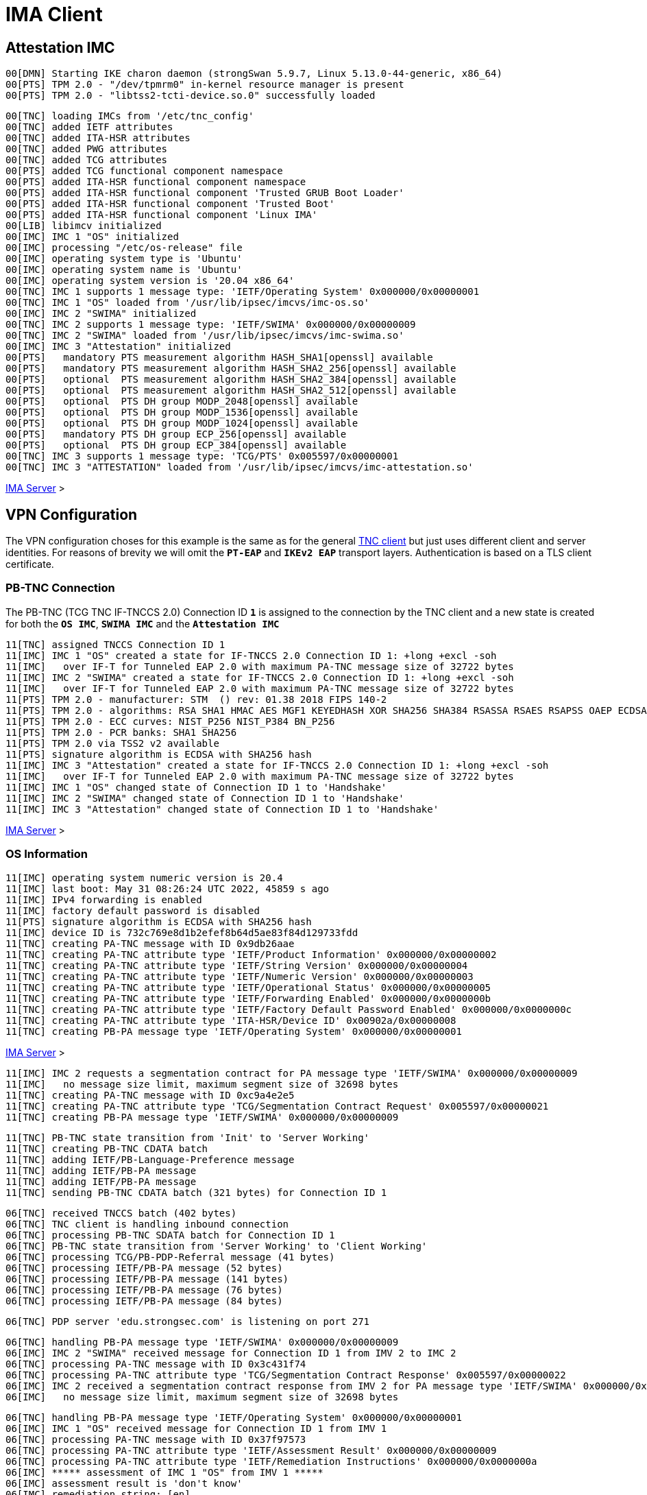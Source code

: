 = IMA Client

== Attestation IMC

----
00[DMN] Starting IKE charon daemon (strongSwan 5.9.7, Linux 5.13.0-44-generic, x86_64)
00[PTS] TPM 2.0 - "/dev/tpmrm0" in-kernel resource manager is present
00[PTS] TPM 2.0 - "libtss2-tcti-device.so.0" successfully loaded
----
----
00[TNC] loading IMCs from '/etc/tnc_config'
00[TNC] added IETF attributes
00[TNC] added ITA-HSR attributes
00[TNC] added PWG attributes
00[TNC] added TCG attributes
00[PTS] added TCG functional component namespace
00[PTS] added ITA-HSR functional component namespace
00[PTS] added ITA-HSR functional component 'Trusted GRUB Boot Loader'
00[PTS] added ITA-HSR functional component 'Trusted Boot'
00[PTS] added ITA-HSR functional component 'Linux IMA'
00[LIB] libimcv initialized
00[IMC] IMC 1 "OS" initialized
00[IMC] processing "/etc/os-release" file
00[IMC] operating system type is 'Ubuntu'
00[IMC] operating system name is 'Ubuntu'
00[IMC] operating system version is '20.04 x86_64'
00[TNC] IMC 1 supports 1 message type: 'IETF/Operating System' 0x000000/0x00000001
00[TNC] IMC 1 "OS" loaded from '/usr/lib/ipsec/imcvs/imc-os.so'
00[IMC] IMC 2 "SWIMA" initialized
00[TNC] IMC 2 supports 1 message type: 'IETF/SWIMA' 0x000000/0x00000009
00[TNC] IMC 2 "SWIMA" loaded from '/usr/lib/ipsec/imcvs/imc-swima.so'
00[IMC] IMC 3 "Attestation" initialized
00[PTS]   mandatory PTS measurement algorithm HASH_SHA1[openssl] available
00[PTS]   mandatory PTS measurement algorithm HASH_SHA2_256[openssl] available
00[PTS]   optional  PTS measurement algorithm HASH_SHA2_384[openssl] available
00[PTS]   optional  PTS measurement algorithm HASH_SHA2_512[openssl] available
00[PTS]   optional  PTS DH group MODP_2048[openssl] available
00[PTS]   optional  PTS DH group MODP_1536[openssl] available
00[PTS]   optional  PTS DH group MODP_1024[openssl] available
00[PTS]   mandatory PTS DH group ECP_256[openssl] available
00[PTS]   optional  PTS DH group ECP_384[openssl] available
00[TNC] IMC 3 supports 1 message type: 'TCG/PTS' 0x005597/0x00000001
00[TNC] IMC 3 "ATTESTATION" loaded from '/usr/lib/ipsec/imcvs/imc-attestation.so'
----

xref:tnc/imaServer.adoc#_attestation_imv[IMA Server] >

== VPN Configuration

The VPN configuration choses for this example is the same as for the general
xref:./tncClient.adoc#_tnc_enabled_vpn_client_configuration[TNC client] but just
uses different client and server identities. For reasons of brevity we will omit
the `*PT-EAP*` and `*IKEv2 EAP*` transport layers. Authentication is based on a
TLS client certificate.

=== PB-TNC Connection

The PB-TNC (TCG TNC IF-TNCCS 2.0) Connection ID `*1*` is assigned to the connection
by the TNC client and a new state is created for both the `*OS IMC*`, `*SWIMA IMC*`
and the `*Attestation IMC*`
----
11[TNC] assigned TNCCS Connection ID 1
11[IMC] IMC 1 "OS" created a state for IF-TNCCS 2.0 Connection ID 1: +long +excl -soh
11[IMC]   over IF-T for Tunneled EAP 2.0 with maximum PA-TNC message size of 32722 bytes
11[IMC] IMC 2 "SWIMA" created a state for IF-TNCCS 2.0 Connection ID 1: +long +excl -soh
11[IMC]   over IF-T for Tunneled EAP 2.0 with maximum PA-TNC message size of 32722 bytes
11[PTS] TPM 2.0 - manufacturer: STM  () rev: 01.38 2018 FIPS 140-2
11[PTS] TPM 2.0 - algorithms: RSA SHA1 HMAC AES MGF1 KEYEDHASH XOR SHA256 SHA384 RSASSA RSAES RSAPSS OAEP ECDSA ECDH ECDAA ECSCHNORR >
11[PTS] TPM 2.0 - ECC curves: NIST_P256 NIST_P384 BN_P256
11[PTS] TPM 2.0 - PCR banks: SHA1 SHA256
11[PTS] TPM 2.0 via TSS2 v2 available
11[PTS] signature algorithm is ECDSA with SHA256 hash
11[IMC] IMC 3 "Attestation" created a state for IF-TNCCS 2.0 Connection ID 1: +long +excl -soh
11[IMC]   over IF-T for Tunneled EAP 2.0 with maximum PA-TNC message size of 32722 bytes
11[IMC] IMC 1 "OS" changed state of Connection ID 1 to 'Handshake'
11[IMC] IMC 2 "SWIMA" changed state of Connection ID 1 to 'Handshake'
11[IMC] IMC 3 "Attestation" changed state of Connection ID 1 to 'Handshake'
----

xref:tnc/imaServer.adoc#_pb_tnc_connection[IMA Server] >

=== OS Information

----
11[IMC] operating system numeric version is 20.4
11[IMC] last boot: May 31 08:26:24 UTC 2022, 45859 s ago
11[IMC] IPv4 forwarding is enabled
11[IMC] factory default password is disabled
11[PTS] signature algorithm is ECDSA with SHA256 hash
11[IMC] device ID is 732c769e8d1b2efef8b64d5ae83f84d129733fdd
11[TNC] creating PA-TNC message with ID 0x9db26aae
11[TNC] creating PA-TNC attribute type 'IETF/Product Information' 0x000000/0x00000002
11[TNC] creating PA-TNC attribute type 'IETF/String Version' 0x000000/0x00000004
11[TNC] creating PA-TNC attribute type 'IETF/Numeric Version' 0x000000/0x00000003
11[TNC] creating PA-TNC attribute type 'IETF/Operational Status' 0x000000/0x00000005
11[TNC] creating PA-TNC attribute type 'IETF/Forwarding Enabled' 0x000000/0x0000000b
11[TNC] creating PA-TNC attribute type 'IETF/Factory Default Password Enabled' 0x000000/0x0000000c
11[TNC] creating PA-TNC attribute type 'ITA-HSR/Device ID' 0x00902a/0x00000008
11[TNC] creating PB-PA message type 'IETF/Operating System' 0x000000/0x00000001
----

xref:tnc/imaServer.adoc#_os_information[IMA Server] >

----
11[IMC] IMC 2 requests a segmentation contract for PA message type 'IETF/SWIMA' 0x000000/0x00000009
11[IMC]   no message size limit, maximum segment size of 32698 bytes
11[TNC] creating PA-TNC message with ID 0xc9a4e2e5
11[TNC] creating PA-TNC attribute type 'TCG/Segmentation Contract Request' 0x005597/0x00000021
11[TNC] creating PB-PA message type 'IETF/SWIMA' 0x000000/0x00000009
----
----
11[TNC] PB-TNC state transition from 'Init' to 'Server Working'
11[TNC] creating PB-TNC CDATA batch
11[TNC] adding IETF/PB-Language-Preference message
11[TNC] adding IETF/PB-PA message
11[TNC] adding IETF/PB-PA message
11[TNC] sending PB-TNC CDATA batch (321 bytes) for Connection ID 1
----

----
06[TNC] received TNCCS batch (402 bytes)
06[TNC] TNC client is handling inbound connection
06[TNC] processing PB-TNC SDATA batch for Connection ID 1
06[TNC] PB-TNC state transition from 'Server Working' to 'Client Working'
06[TNC] processing TCG/PB-PDP-Referral message (41 bytes)
06[TNC] processing IETF/PB-PA message (52 bytes)
06[TNC] processing IETF/PB-PA message (141 bytes)
06[TNC] processing IETF/PB-PA message (76 bytes)
06[TNC] processing IETF/PB-PA message (84 bytes)
----
----
06[TNC] PDP server 'edu.strongsec.com' is listening on port 271
----
----
06[TNC] handling PB-PA message type 'IETF/SWIMA' 0x000000/0x00000009
06[IMC] IMC 2 "SWIMA" received message for Connection ID 1 from IMV 2 to IMC 2
06[TNC] processing PA-TNC message with ID 0x3c431f74
06[TNC] processing PA-TNC attribute type 'TCG/Segmentation Contract Response' 0x005597/0x00000022
06[IMC] IMC 2 received a segmentation contract response from IMV 2 for PA message type 'IETF/SWIMA' 0x000000/0x00000009
06[IMC]   no message size limit, maximum segment size of 32698 bytes
----
----
06[TNC] handling PB-PA message type 'IETF/Operating System' 0x000000/0x00000001
06[IMC] IMC 1 "OS" received message for Connection ID 1 from IMV 1
06[TNC] processing PA-TNC message with ID 0x37f97573
06[TNC] processing PA-TNC attribute type 'IETF/Assessment Result' 0x000000/0x00000009
06[TNC] processing PA-TNC attribute type 'IETF/Remediation Instructions' 0x000000/0x0000000a
06[IMC] ***** assessment of IMC 1 "OS" from IMV 1 *****
06[IMC] assessment result is 'don't know'
06[IMC] remediation string: [en]
06[IMC] IP Packet Forwarding
06[IMC]   Please disable the forwarding of IP packets
06[IMC] ***** end of assessment *****
----
----
06[TNC] handling PB-PA message type 'IETF/SWIMA' 0x000000/0x00000009
06[IMC] IMC 2 "SWIMA" received message for Connection ID 1 from IMV 2
06[TNC] processing PA-TNC message with ID 0x2eabec55
06[TNC] processing PA-TNC attribute type 'TCG/Segmentation Contract Request' 0x005597/0x00000021
06[TNC] processing PA-TNC attribute type 'IETF/SWIMA Request' 0x000000/0x0000000d
06[IMC] IMC 2 received a segmentation contract request from IMV 2 for PA message type 'IETF/SWIMA' 0x000000/0x00000009
06[IMC]   no message size limit, maximum segment size of 65466 bytes
06[IMC]   lowered maximum segment size to 32698 bytes
----
----
06[IMC] collected 26 SW ID events at last eid 323 of epoch 0x38cd4cc6
06[TNC] creating PA-TNC message with ID 0x58b37554
06[TNC] creating PA-TNC attribute type 'TCG/Segmentation Contract Response' 0x005597/0x00000022
06[TNC] creating PA-TNC attribute type 'IETF/PA-TNC Error' 0x000000/0x00000008
06[TNC] creating PA-TNC attribute type 'IETF/SW Identifier Events' 0x000000/0x0000000f
06[TNC] creating PB-PA message type 'IETF/SWIMA' 0x000000/0x00000009
----
----
06[TNC] handling PB-PA message type 'TCG/PTS' 0x005597/0x00000001
06[IMC] IMC 3 "Attestation" received message for Connection ID 1 from IMV 3
06[TNC] processing PA-TNC message with ID 0xe6a89ae6
06[TNC] processing PA-TNC attribute type 'TCG/Segmentation Contract Request' 0x005597/0x00000021
06[TNC] processing PA-TNC attribute type 'TCG/Request PTS Protocol Capabilities' 0x005597/0x01000000
06[TNC] processing PA-TNC attribute type 'TCG/PTS Measurement Algorithm Request' 0x005597/0x06000000
06[IMC] IMC 3 received a segmentation contract request from IMV 3 for PA message type 'TCG/PTS' 0x005597/0x00000001
06[IMC]   no message size limit, maximum segment size of 65466 bytes
06[IMC]   lowered maximum segment size to 32698 bytes
06[PTS] supported PTS protocol capabilities: .VDT.
06[PTS] selected PTS measurement algorithm is HASH_SHA2_256
----
----
06[TNC] creating PA-TNC message with ID 0x03a3bf23
06[TNC] creating PA-TNC attribute type 'TCG/Segmentation Contract Response' 0x005597/0x00000022
06[TNC] creating PA-TNC attribute type 'TCG/PTS Protocol Capabilities' 0x005597/0x02000000
06[TNC] creating PA-TNC attribute type 'TCG/PTS Measurement Algorithm' 0x005597/0x07000000
06[TNC] creating PB-PA message type 'TCG/PTS' 0x005597/0x00000001
----
----
06[TNC] TNC client is handling outbound connection
06[TNC] PB-TNC state transition from 'Client Working' to 'Server Working'
06[TNC] creating PB-TNC CDATA batch
06[TNC] adding IETF/PB-PA message
06[TNC] adding IETF/PB-PA message
06[TNC] sending PB-TNC CDATA batch (2847 bytes) for Connection ID 1
----

----
09[TNC] received TNCCS batch (104 bytes)
09[TNC] TNC client is handling inbound connection
09[TNC] processing PB-TNC SDATA batch for Connection ID 1
09[TNC] PB-TNC state transition from 'Server Working' to 'Client Working'
09[TNC] processing IETF/PB-PA message (48 bytes)
09[TNC] processing IETF/PB-PA message (48 bytes)
----
----
09[TNC] handling PB-PA message type 'IETF/SWIMA' 0x000000/0x00000009
09[IMC] IMC 2 "SWIMA" received message for Connection ID 1 from IMV 2 to IMC 2
09[TNC] processing PA-TNC message with ID 0xcf298442
09[TNC] processing PA-TNC attribute type 'IETF/Assessment Result' 0x000000/0x00000009
09[IMC] ***** assessment of IMC 2 "SWIMA" from IMV 2 *****
09[IMC] assessment result is 'compliant'
09[IMC] ***** end of assessment *****
----
----
09[TNC] handling PB-PA message type 'TCG/PTS' 0x005597/0x00000001
09[IMC] IMC 3 "Attestation" received message for Connection ID 1 from IMV 3
09[TNC] processing PA-TNC message with ID 0x87cd81b4
09[TNC] processing PA-TNC attribute type 'TCG/DH Nonce Parameters Request' 0x005597/0x03000000
09[PTS] selected PTS DH group is ECP_256
09[PTS] nonce length is 20
----
----
09[TNC] creating PA-TNC message with ID 0x0949ab4c
09[TNC] creating PA-TNC attribute type 'TCG/DH Nonce Parameters Response' 0x005597/0x04000000
09[TNC] creating PB-PA message type 'TCG/PTS' 0x005597/0x00000001
----
----
09[TNC] TNC client is handling outbound connection
09[TNC] PB-TNC state transition from 'Client Working' to 'Server Working'
09[TNC] creating PB-TNC CDATA batch
09[TNC] adding IETF/PB-PA message
09[TNC] sending PB-TNC CDATA batch (144 bytes) for Connection ID 1
----

----
05[TNC] received TNCCS batch (172 bytes)
05[TNC] TNC client is handling inbound connection
05[TNC] processing PB-TNC SDATA batch for Connection ID 1
05[TNC] PB-TNC state transition from 'Server Working' to 'Client Working'
05[TNC] processing IETF/PB-PA message (164 bytes)
----
----
05[TNC] handling PB-PA message type 'TCG/PTS' 0x005597/0x00000001
05[IMC] IMC 3 "Attestation" received message for Connection ID 1 from IMV 3
05[TNC] processing PA-TNC message with ID 0x385528f6
05[TNC] processing PA-TNC attribute type 'TCG/DH Nonce Finish' 0x005597/0x05000000
05[TNC] processing PA-TNC attribute type 'TCG/Get TPM Version Information' 0x005597/0x08000000
05[TNC] processing PA-TNC attribute type 'TCG/Get Attestation Identity Key' 0x005597/0x0d000000
05[PTS] selected DH hash algorithm is HASH_SHA2_256
----
----
05[TNC] creating PA-TNC message with ID 0xf413fa9e
05[TNC] creating PA-TNC attribute type 'TCG/TPM Version Information' 0x005597/0x09000000
05[TNC] creating PA-TNC attribute type 'TCG/Attestation Identity Key' 0x005597/0x0e000000
05[TNC] creating PB-PA message type 'TCG/PTS' 0x005597/0x00000001
----
----
05[TNC] TNC client is handling outbound connection
05[TNC] PB-TNC state transition from 'Client Working' to 'Server Working'
05[TNC] creating PB-TNC CDATA batch
05[TNC] adding IETF/PB-PA message
05[TNC] sending PB-TNC CDATA batch (172 bytes) for Connection ID 1
----

----
06[TNC] received TNCCS batch (105 bytes)
06[TNC] TNC client is handling inbound connection
06[TNC] processing PB-TNC SDATA batch for Connection ID 1
06[TNC] PB-TNC state transition from 'Server Working' to 'Client Working'
06[TNC] processing IETF/PB-PA message (97 bytes)

06[TNC] handling PB-PA message type 'TCG/PTS' 0x005597/0x00000001
06[IMC] IMC 3 "Attestation" received message for Connection ID 1 from IMV 3
06[TNC] processing PA-TNC message with ID 0xe05b2cac
06[TNC] processing PA-TNC attribute type 'ITA-HSR/Get Symlinks' 0x00902a/0x00000009
06[TNC] processing PA-TNC attribute type 'TCG/Request Functional Component Evidence' 0x005597/0x00100000
06[TNC] processing PA-TNC attribute type 'TCG/Generate Attestation Evidence' 0x005597/0x00200000
06[IMC] evidence requested for 2 functional components
06[PTS] TPM 2.0 - locality indicator set to 3
06[PTS] No. PCR Event Type  (Size)
----
xref:./pcrBootEvents.adoc[Boot Events]
----
06[PTS] loaded bios measurements '/sys/kernel/security/tpm0/binary_bios_measurements' (136 entries)
06[PTS] loaded ima measurements '/sys/kernel/security/ima/binary_runtime_measurements' (1733 entries)
06[PTS] boot aggregate computed over PCR0..PCR9 is correct
06[PTS] PCR values hashed into PCR Composite:
06[PTS] PCR  0 06:15:6c:e6:46:85:9e:e3:81:09:57:54:9a:18:4b:7a:2e:a6:c6:c0:4f:3d:db:8a:2c:d3:a3:67:f4:93:16:71  ok
06[PTS] PCR  1 6c:b0:42:07:6e:c2:b8:67:a9:2b:cb:8e:12:f9:14:d6:4a:06:e2:9b:a1:08:0c:e4:e0:27:55:c0:21:23:6c:81  ok
06[PTS] PCR  2 30:3b:09:87:95:4c:d0:9c:a1:78:b8:6b:dd:60:55:40:f4:00:40:e8:e6:42:bd:11:73:ac:45:bc:9b:36:a3:49  ok
06[PTS] PCR  3 3d:45:8c:fe:55:cc:03:ea:1f:44:3f:15:62:be:ec:8d:f5:1c:75:e1:4a:9f:cf:9a:72:34:a1:3f:19:8e:79:69  ok
06[PTS] PCR  4 a3:1d:bf:9d:3b:ce:32:03:f2:54:59:8d:69:35:1d:8e:4b:7e:1b:54:cd:43:3d:1c:71:07:92:52:24:6a:ec:ef  ok
06[PTS] PCR  5 bb:49:6d:97:1f:ab:ac:31:bc:4d:1c:a2:f2:ea:f7:c0:82:f3:e9:3c:25:6f:07:93:e0:cf:67:14:fd:36:40:4d  ok
06[PTS] PCR  6 3d:45:8c:fe:55:cc:03:ea:1f:44:3f:15:62:be:ec:8d:f5:1c:75:e1:4a:9f:cf:9a:72:34:a1:3f:19:8e:79:69  ok
06[PTS] PCR  7 44:6f:7a:67:d5:78:b2:f9:47:c4:e1:12:f7:69:96:e7:e3:67:d2:74:af:af:be:77:89:94:c4:1a:4b:67:bc:fe  ok
06[PTS] PCR  8 36:77:2c:b7:7b:34:c1:bc:dc:41:6e:3c:c0:50:e7:26:7b:64:c2:91:28:12:9b:6a:3a:13:8a:74:c6:58:73:ad  ok
06[PTS] PCR  9 e2:09:7c:e2:17:04:a8:46:b3:55:3f:24:df:4e:57:26:f1:b9:86:dc:31:c3:11:b8:30:28:8d:86:00:21:ee:57  ok
06[PTS] PCR 10 a2:7f:76:a0:91:10:eb:d4:37:a0:35:fe:9f:ce:70:bc:c6:5a:05:ed:aa:81:ca:bb:37:7f:b5:49:01:a1:4e:b6  ok
06[PTS] PCR 14 e3:99:1b:7d:dd:47:be:7e:92:72:6a:83:2d:68:74:c5:34:9b:52:b7:89:fa:0d:b8:b5:58:c6:9f:ea:29:57:4e  ok
06[PTS] PCR Composite digest: => 32 bytes @ 0x7f4747e5ebf3
06[PTS]    0: 86 88 05 24 23 5E 82 D2 4E 3A 21 88 2A F6 F0 E0  ...$#^..N:!.*...
06[PTS]   16: C7 46 4D 35 FF A1 FE 93 88 FE 2E C0 02 95 70 86  .FM5..........p.
06[PTS] TPM Quote Info: => 145 bytes @ 0x7f4747e5eb82
06[PTS]    0: FF 54 43 47 80 18 00 22 00 0B BD E2 F1 F3 E7 B6  .TCG..."........
06[PTS]   16: 0C A6 6D 93 1C EC AC 7D 25 B4 69 F0 E3 9E 96 9D  ..m....}%.i.....
06[PTS]   32: 3D B8 A8 79 89 FB E2 C1 9B C5 00 20 C0 82 AC F2  =..y....... ....
06[PTS]   48: 74 2A AB 92 A1 A7 48 8A 8B 74 DC 29 0A 4E 82 30  t*....H..t.).N.0
06[PTS]   64: 9B D6 11 43 53 B1 95 21 5B B2 3F 59 00 00 00 00  ...CS..![.?Y....
06[PTS]   80: 5F AE 07 C5 00 00 01 13 00 00 00 00 01 00 01 01  _...............
06[PTS]   96: 02 00 00 00 00 00 00 00 01 00 0B 03 FF 47 00 00  .............G..
06[PTS]  112: 20 86 88 05 24 23 5E 82 D2 4E 3A 21 88 2A F6 F0   ...$#^..N:!.*..
06[PTS]  128: E0 C7 46 4D 35 FF A1 FE 93 88 FE 2E C0 02 95 70  ..FM5..........p
06[PTS]  144: 86                                               .
06[PTS] qualifiedSigner: => 34 bytes @ 0x7f4747e5eb8a
06[PTS]    0: 00 0B BD E2 F1 F3 E7 B6 0C A6 6D 93 1C EC AC 7D  ..........m....}
06[PTS]   16: 25 B4 69 F0 E3 9E 96 9D 3D B8 A8 79 89 FB E2 C1  %.i.....=..y....
06[PTS]   32: 9B C5                                            ..
06[PTS] extraData: => 32 bytes @ 0x7f4747e5ebae
06[PTS]    0: C0 82 AC F2 74 2A AB 92 A1 A7 48 8A 8B 74 DC 29  ....t*....H..t.)
06[PTS]   16: 0A 4E 82 30 9B D6 11 43 53 B1 95 21 5B B2 3F 59  .N.0...CS..![.?Y
06[PTS] clockInfo: => 17 bytes @ 0x7f4747e5ebce
06[PTS]    0: 00 00 00 00 5F AE 07 C5 00 00 01 13 00 00 00 00  ...._...........
06[PTS]   16: 01                                               .
06[PTS] firmwareVersion: => 8 bytes @ 0x7f4747e5ebdf
06[PTS]    0: 00 01 01 02 00 00 00 00                          ........
06[PTS] pcrSelect: => 10 bytes @ 0x7f4747e5ebe7
06[PTS]    0: 00 00 00 01 00 0B 03 FF 47 00                    ........G.
06[PTS] PCR digest algorithm is SHA256
06[PTS] TPM Quote Signature: => 64 bytes @ 0x7f4724075610
06[PTS]    0: 67 38 58 0E 75 97 16 7C 9E F5 66 C1 4E 62 9E 88  g8X.u..|..f.Nb..
06[PTS]   16: C3 EF C9 62 04 7A A9 A8 9F ED 28 D8 11 0B 84 63  ...b.z....(....c
06[PTS]   32: 98 77 A8 C2 37 72 BE 3B EF 32 E5 8C 9C 99 A5 DA  .w..7r.;.2......
06[PTS]   48: AE 7C 4C E1 B6 E5 7D 82 5F 11 50 7B 0C A9 F1 A5  .|L...}._.P{....
----
----
06[TNC] creating PA-TNC message with ID 0x895b637c
06[TNC] creating PA-TNC attribute type 'ITA-HSR/Symlinks' 0x00902a/0x0000000a
06[TNC] creating PA-TNC attribute type 'TCG/Simple Component Evidence' 0x005597/0x00300000
06[TNC] creating PA-TNC attribute type 'TCG/Simple Component Evidence' 0x005597/0x00300000
        ...
06[TNC] creating PA-TNC attribute type 'TCG/Simple Component Evidence' 0x005597/0x00300000
06[TNC] creating PA-TNC attribute type 'TCG/Simple Component Evidence' 0x005597/0x00300000
06[TNC] creating PB-PA message type 'TCG/PTS' 0x005597/0x00000001
----
----
06[TNC] creating PA-TNC message with ID 0x04e49de2
06[TNC] creating PA-TNC attribute type 'TCG/Simple Component Evidence' 0x005597/0x00300000
06[TNC] creating PA-TNC attribute type 'TCG/Simple Component Evidence' 0x005597/0x00300000
        ...
06[TNC] creating PA-TNC attribute type 'TCG/Simple Component Evidence' 0x005597/0x00300000
06[TNC] creating PA-TNC attribute type 'TCG/Simple Component Evidence' 0x005597/0x00300000
06[TNC] creating PB-PA message type 'TCG/PTS' 0x005597/0x00000001
----
----
06[TNC] creating PA-TNC message with ID 0x71bfc1a0
06[TNC] creating PA-TNC attribute type 'TCG/Simple Component Evidence' 0x005597/0x00300000
06[TNC] creating PA-TNC attribute type 'TCG/Simple Component Evidence' 0x005597/0x00300000
        ...
06[TNC] creating PA-TNC attribute type 'TCG/Simple Component Evidence' 0x005597/0x00300000
06[TNC] creating PA-TNC attribute type 'TCG/Simple Component Evidence' 0x005597/0x00300000
06[TNC] creating PB-PA message type 'TCG/PTS' 0x005597/0x00000001
----
----
06[TNC] creating PA-TNC message with ID 0x93f33309
06[TNC] creating PA-TNC attribute type 'TCG/Simple Component Evidence' 0x005597/0x00300000
06[TNC] creating PA-TNC attribute type 'TCG/Simple Component Evidence' 0x005597/0x00300000
        ...
06[TNC] creating PA-TNC attribute type 'TCG/Simple Component Evidence' 0x005597/0x00300000
06[TNC] creating PA-TNC attribute type 'TCG/Simple Component Evidence' 0x005597/0x00300000
06[TNC] creating PB-PA message type 'TCG/PTS' 0x005597/0x00000001
----
----
06[TNC] creating PA-TNC message with ID 0xe031c311
06[TNC] creating PA-TNC attribute type 'TCG/Simple Component Evidence' 0x005597/0x00300000
06[TNC] creating PA-TNC attribute type 'TCG/Simple Component Evidence' 0x005597/0x00300000
        ...
06[TNC] creating PA-TNC attribute type 'TCG/Simple Component Evidence' 0x005597/0x00300000
06[TNC] creating PA-TNC attribute type 'TCG/Simple Component Evidence' 0x005597/0x00300000
06[TNC] creating PB-PA message type 'TCG/PTS' 0x005597/0x00000001
----
----
06[TNC] creating PA-TNC message with ID 0xa8f82bc7
06[TNC] creating PA-TNC attribute type 'TCG/Simple Component Evidence' 0x005597/0x00300000
06[TNC] creating PA-TNC attribute type 'TCG/Simple Component Evidence' 0x005597/0x00300000
        ...
06[TNC] creating PA-TNC attribute type 'TCG/Simple Component Evidence' 0x005597/0x00300000
06[TNC] creating PA-TNC attribute type 'TCG/Simple Component Evidence' 0x005597/0x00300000
06[TNC] creating PB-PA message type 'TCG/PTS' 0x005597/0x00000001
----
----
06[TNC] creating PA-TNC message with ID 0xe9d4eb18
06[TNC] creating PA-TNC attribute type 'TCG/Simple Component Evidence' 0x005597/0x00300000
06[TNC] creating PA-TNC attribute type 'TCG/Simple Component Evidence' 0x005597/0x00300000
        ...
06[TNC] creating PA-TNC attribute type 'TCG/Simple Component Evidence' 0x005597/0x00300000
06[TNC] creating PA-TNC attribute type 'TCG/Simple Component Evidence' 0x005597/0x00300000
06[TNC] creating PB-PA message type 'TCG/PTS' 0x005597/0x00000001
----
----
06[TNC] creating PA-TNC message with ID 0xfc858c90
06[TNC] creating PA-TNC attribute type 'TCG/Simple Component Evidence' 0x005597/0x00300000
06[TNC] creating PA-TNC attribute type 'TCG/Simple Component Evidence' 0x005597/0x00300000
        ...
06[TNC] creating PA-TNC attribute type 'TCG/Simple Component Evidence' 0x005597/0x00300000
06[TNC] creating PA-TNC attribute type 'TCG/Simple Component Evidence' 0x005597/0x00300000
06[TNC] creating PA-TNC attribute type 'TCG/Simple Evidence Final' 0x005597/0x00400000
06[TNC] creating PB-PA message type 'TCG/PTS' 0x005597/0x00000001
----
----
06[TNC] TNC client is handling outbound connection
06[TNC] PB-TNC state transition from 'Client Working' to 'Server Working'
06[TNC] creating PB-TNC CDATA batch
06[TNC] adding IETF/PB-PA message
06[TNC] sending PB-TNC CDATA batch (32745 bytes) for Connection ID 1
06[TNC] queued 7 PB-TNC messages for next CDATA batch
----
----
09[TNC] received TNCCS batch (8 bytes)
09[TNC] TNC client is handling inbound connection
09[TNC] processing PB-TNC SDATA batch for Connection ID 1
09[TNC] PB-TNC state transition from 'Server Working' to 'Client Working'
09[TNC] TNC client is handling outbound connection
09[TNC] PB-TNC state transition from 'Client Working' to 'Server Working'
09[TNC] creating PB-TNC CDATA batch
09[TNC] adding IETF/PB-PA message
09[TNC] sending PB-TNC CDATA batch (32671 bytes) for Connection ID 1
09[TNC] queued 6 PB-TNC messages for next CDATA batch
----
----
13[TNC] received TNCCS batch (8 bytes)
13[TNC] TNC client is handling inbound connection
13[TNC] processing PB-TNC SDATA batch for Connection ID 1
13[TNC] PB-TNC state transition from 'Server Working' to 'Client Working'
13[TNC] TNC client is handling outbound connection
13[TNC] PB-TNC state transition from 'Client Working' to 'Server Working'
13[TNC] creating PB-TNC CDATA batch
13[TNC] adding IETF/PB-PA message
13[TNC] sending PB-TNC CDATA batch (32680 bytes) for Connection ID 1
13[TNC] queued 5 PB-TNC messages for next CDATA batch
----
----
11[TNC] received TNCCS batch (8 bytes)
11[TNC] TNC client is handling inbound connection
11[TNC] processing PB-TNC SDATA batch for Connection ID 1
11[TNC] PB-TNC state transition from 'Server Working' to 'Client Working'
11[TNC] TNC client is handling outbound connection
11[TNC] PB-TNC state transition from 'Client Working' to 'Server Working'
11[TNC] creating PB-TNC CDATA batch
11[TNC] adding IETF/PB-PA message
11[TNC] sending PB-TNC CDATA batch (32644 bytes) for Connection ID 1
11[TNC] queued 4 PB-TNC messages for next CDATA batch
----
----
08[TNC] received TNCCS batch (8 bytes)
08[TNC] TNC client is handling inbound connection
08[TNC] processing PB-TNC SDATA batch for Connection ID 1
08[TNC] PB-TNC state transition from 'Server Working' to 'Client Working'
08[TNC] TNC client is handling outbound connection
08[TNC] PB-TNC state transition from 'Client Working' to 'Server Working'
08[TNC] creating PB-TNC CDATA batch
08[TNC] adding IETF/PB-PA message
08[TNC] sending PB-TNC CDATA batch (32614 bytes) for Connection ID 1
08[TNC] queued 3 PB-TNC messages for next CDATA batch
----
----
06[TNC] received TNCCS batch (8 bytes)
06[TNC] TNC client is handling inbound connection
06[TNC] processing PB-TNC SDATA batch for Connection ID 1
06[TNC] PB-TNC state transition from 'Server Working' to 'Client Working'
06[TNC] TNC client is handling outbound connection
06[TNC] PB-TNC state transition from 'Client Working' to 'Server Working'
06[TNC] creating PB-TNC CDATA batch
06[TNC] adding IETF/PB-PA message
06[TNC] sending PB-TNC CDATA batch (32671 bytes) for Connection ID 1
06[TNC] queued 2 PB-TNC messages for next CDATA batch
----
----
14[TNC] received TNCCS batch (8 bytes)
14[TNC] TNC client is handling inbound connection
14[TNC] processing PB-TNC SDATA batch for Connection ID 1
14[TNC] PB-TNC state transition from 'Server Working' to 'Client Working'
14[TNC] TNC client is handling outbound connection
14[TNC] PB-TNC state transition from 'Client Working' to 'Server Working'
14[TNC] creating PB-TNC CDATA batch
14[TNC] adding IETF/PB-PA message
14[TNC] sending PB-TNC CDATA batch (32630 bytes) for Connection ID 1
14[TNC] queued 1 PB-TNC message for next CDATA batch
----
----
05[TNC] received TNCCS batch (8 bytes)
05[TNC] TNC client is handling inbound connection
05[TNC] processing PB-TNC SDATA batch for Connection ID 1
05[TNC] PB-TNC state transition from 'Server Working' to 'Client Working'
05[TNC] TNC client is handling outbound connection
05[TNC] PB-TNC state transition from 'Client Working' to 'Server Working'
05[TNC] creating PB-TNC CDATA batch
05[TNC] adding IETF/PB-PA message
05[TNC] sending PB-TNC CDATA batch (23330 bytes) for Connection ID 1
----

----
13[TNC] received TNCCS batch (88 bytes)
13[TNC] TNC client is handling inbound connection
13[TNC] processing PB-TNC RESULT batch for Connection ID 1
13[TNC] PB-TNC state transition from 'Server Working' to 'Decided'
13[TNC] processing IETF/PB-PA message (48 bytes)
13[TNC] processing IETF/PB-Assessment-Result message (16 bytes)
13[TNC] processing IETF/PB-Access-Recommendation message (16 bytes)
13[TNC] handling PB-PA message type 'TCG/PTS' 0x005597/0x00000001
----
----
13[IMC] IMC 3 "Attestation" received message for Connection ID 1 from IMV 3
13[TNC] processing PA-TNC message with ID 0x5553fd69
13[TNC] processing PA-TNC attribute type 'IETF/Assessment Result' 0x000000/0x00000009
13[IMC] ***** assessment of IMC 3 "Attestation" from IMV 3 *****
13[IMC] assessment result is 'compliant'
13[IMC] ***** end of assessment *****
13[TNC] PB-TNC assessment result is 'compliant'
13[TNC] PB-TNC access recommendation is 'Access Allowed'
13[IMC] IMC 1 "OS" changed state of Connection ID 1 to 'Allowed'
13[IMC] IMC 2 "SWIMA" changed state of Connection ID 1 to 'Allowed'
13[IMC] IMC 3 "Attestation" changed state of Connection ID 1 to 'Allowed'
----
----
13[TNC] TNC client is handling outbound connection
13[TNC] PB-TNC state transition from 'Decided' to 'End'
13[TNC] creating PB-TNC CLOSE batch
13[TNC] sending PB-TNC CLOSE batch (8 bytes) for Connection ID 1
----

----
10[IKE] authentication of 'vpn.strongswan.org' with EAP successful
10[TNC] TODO: setup PT-TLS connection to edu.strongsec.com:271
10[IMC] IMC 1 "OS" deleted the state of Connection ID 1
10[IMC] IMC 2 "SWIMA" deleted the state of Connection ID 1
10[IMC] IMC 3 "Attestation" deleted the state of Connection ID 1
10[TNC] removed TNCCS Connection ID 1
01[IKE] IKE_SA tnc[1] established between 10.10.1.52[mijas.strongsec.com]...10.10.0.150[vpn.strongswan.org]
----
